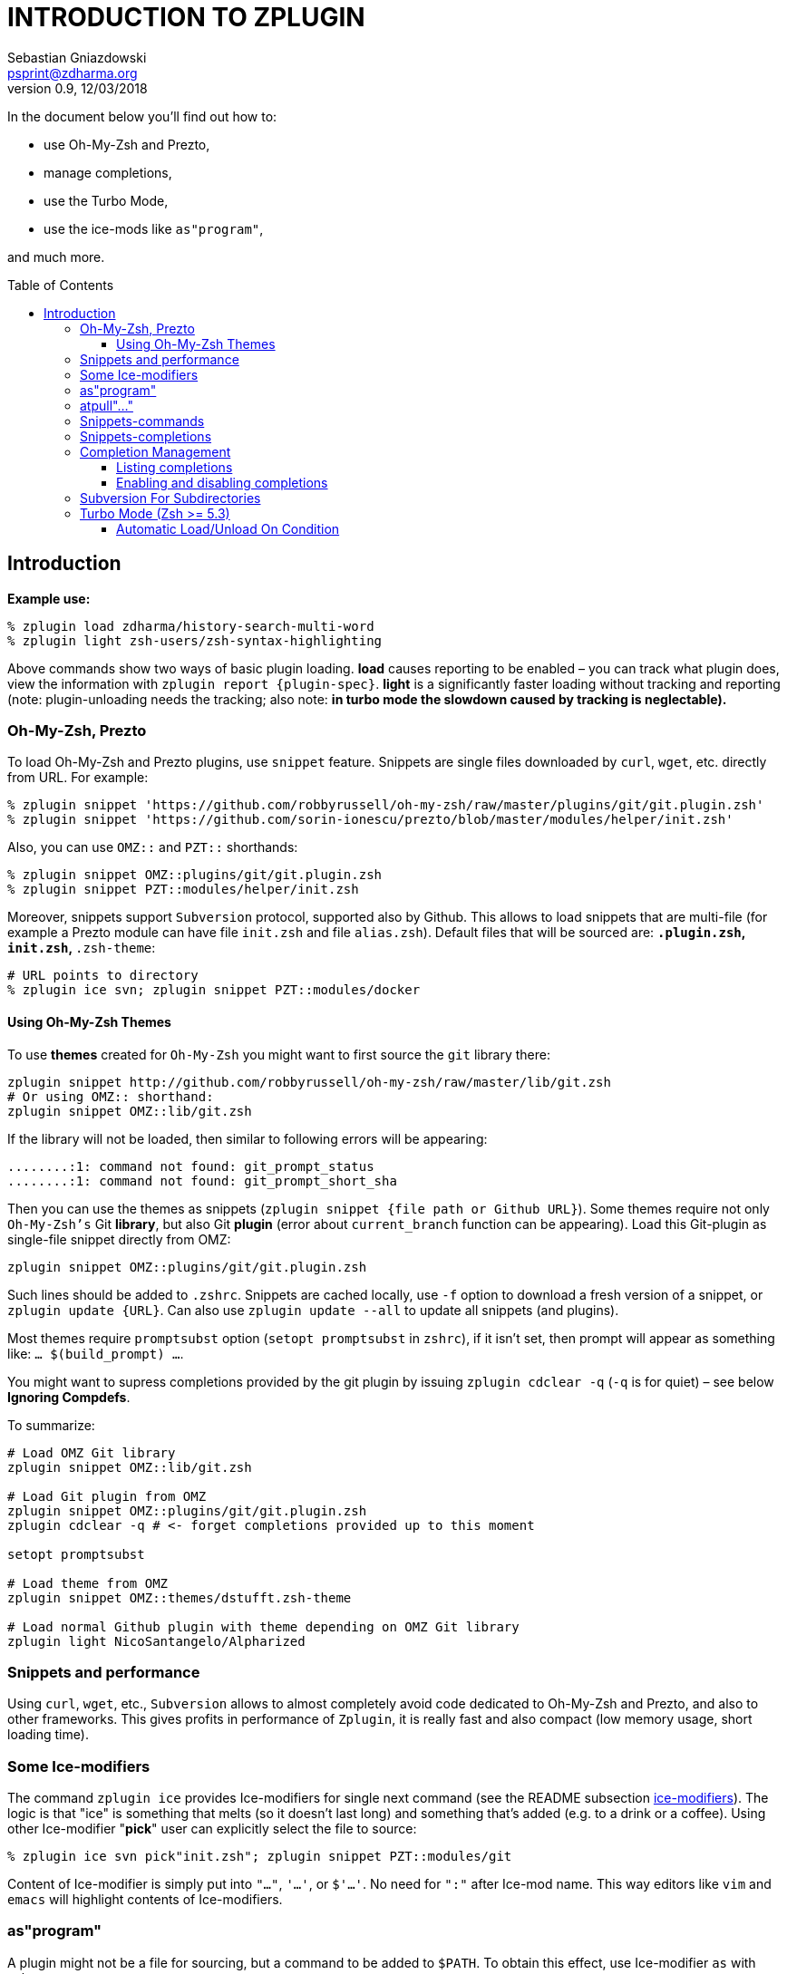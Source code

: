 # INTRODUCTION TO ZPLUGIN
Sebastian Gniazdowski <psprint@zdharma.org>
v0.9, 12/03/2018
:source-highlighter: prettify
:toc:
:toclevels: 3
:toc-placement!:

In the document below you'll find out how to:

- use Oh-My-Zsh and Prezto,
- manage completions,
- use the Turbo Mode,
- use the ice-mods like `as"program"`,

and much more.

toc::[]

## Introduction

**Example use:**

```SystemVerilog
% zplugin load zdharma/history-search-multi-word
% zplugin light zsh-users/zsh-syntax-highlighting
```

Above commands show two ways of basic plugin loading. **load** causes reporting
to be enabled – you can track what plugin does, view the information with
`zplugin report {plugin-spec}`. **light** is a significantly faster loading
without tracking and reporting (note: plugin-unloading needs the tracking; also
note: **in turbo mode the slowdown caused by tracking is neglectable).**

### Oh-My-Zsh, Prezto

To load Oh-My-Zsh and Prezto plugins, use `snippet` feature. Snippets are single
files downloaded by `curl`, `wget`, etc. directly from URL. For example:

```SystemVerilog
% zplugin snippet 'https://github.com/robbyrussell/oh-my-zsh/raw/master/plugins/git/git.plugin.zsh'
% zplugin snippet 'https://github.com/sorin-ionescu/prezto/blob/master/modules/helper/init.zsh'
```

Also, you can use `OMZ::` and `PZT::` shorthands:

```SystemVerilog
% zplugin snippet OMZ::plugins/git/git.plugin.zsh
% zplugin snippet PZT::modules/helper/init.zsh
```

Moreover, snippets support `Subversion` protocol, supported also by Github.
This allows to load snippets that are multi-file (for example a Prezto module
can have file `init.zsh` and file `alias.zsh`). Default files that will be
sourced are: `*.plugin.zsh`, `init.zsh`, `*.zsh-theme`:

```SystemVerilog
# URL points to directory
% zplugin ice svn; zplugin snippet PZT::modules/docker
```

#### Using Oh-My-Zsh Themes

To use **themes** created for `Oh-My-Zsh` you might want to first source the `git` library there:

```SystemVerilog
zplugin snippet http://github.com/robbyrussell/oh-my-zsh/raw/master/lib/git.zsh
# Or using OMZ:: shorthand:
zplugin snippet OMZ::lib/git.zsh
```

If the library will not be loaded, then similar to following errors will be appearing:

```
........:1: command not found: git_prompt_status
........:1: command not found: git_prompt_short_sha
```

Then you can use the themes as snippets (`zplugin snippet {file path or Github URL}`).
Some themes require not only `Oh-My-Zsh's` Git **library**, but also Git **plugin** (error
about `current_branch` function can be appearing). Load this Git-plugin as single-file
snippet directly from OMZ:

```SystemVerilog
zplugin snippet OMZ::plugins/git/git.plugin.zsh
```

Such lines should be added to `.zshrc`. Snippets are cached locally, use `-f` option to download
a fresh version of a snippet, or `zplugin update {URL}`. Can also use `zplugin update --all` to
update all snippets (and plugins).

Most themes require `promptsubst` option (`setopt promptsubst` in `zshrc`), if it isn't set, then
prompt will appear as something like: `... $(build_prompt) ...`.

You might want to supress completions provided by the git plugin by issuing `zplugin cdclear -q`
(`-q` is for quiet) – see below **Ignoring Compdefs**.

To summarize:

```SystemVerilog
# Load OMZ Git library
zplugin snippet OMZ::lib/git.zsh

# Load Git plugin from OMZ
zplugin snippet OMZ::plugins/git/git.plugin.zsh
zplugin cdclear -q # <- forget completions provided up to this moment

setopt promptsubst

# Load theme from OMZ
zplugin snippet OMZ::themes/dstufft.zsh-theme

# Load normal Github plugin with theme depending on OMZ Git library
zplugin light NicoSantangelo/Alpharized
```


### Snippets and performance

Using `curl`, `wget`, etc., `Subversion` allows to almost completely avoid code
dedicated to Oh-My-Zsh and Prezto, and also to other frameworks. This gives
profits in performance of `Zplugin`, it is really fast and also compact (low
memory usage, short loading time).

### Some Ice-modifiers

The command `zplugin ice` provides Ice-modifiers for single next command (see
the README subsection
link:https://github.com/zdharma/zplugin#ice-modifiers[ice-modifiers]). The logic
is that "ice" is something that melts (so it doesn't last long) and something
that's added (e.g. to a drink or a coffee). Using other Ice-modifier "**pick**"
user can explicitly select the file to source:

```SystemVerilog
% zplugin ice svn pick"init.zsh"; zplugin snippet PZT::modules/git
```

Content of Ice-modifier is simply put into `"..."`, `'...'`, or `$'...'`. No
need for `":"` after Ice-mod name. This way editors like `vim` and `emacs` will
highlight contents of Ice-modifiers.

### as"program"

A plugin might not be a file for sourcing, but a command to be added to `$PATH`.
To obtain this effect, use Ice-modifier `as` with value `program`.

```SystemVerilog
% zplugin ice as"program" cp"httpstat.sh -> httpstat" pick"httpstat"
% zplugin light b4b4r07/httpstat
```

Above command will add plugin directory to `$PATH`, copy file `httpstat.sh` into
`httpstat` and add execution rights (`+x`) to the file selected with `pick`,
i.e. to `httpstat`. Other Ice-mod exists, `mv`, which works like `cp` but
**moves** a file instead of **copying** it. `mv` is ran before `cp`.

### atpull"..."

Copying file is safe for doing later updates – original files of repository are
unmodified and `Git` will report no conflicts. However, `mv` also can be used,
if a proper `atpull` (an Ice–modifier ran at **update** of plugin) will be used:

```SystemVerilog
% zplugin ice as"program" mv"httpstat.sh -> httpstat" pick"httpstat" atpull'!git reset --hard'
% zplugin light b4b4r07/httpstat
```

If `atpull` starts with exclamation mark, then it will be run before `git pull`,
and before `mv`. Nevertheless, `atpull`, `mv`, `cp` are ran **only if new
commits are to be fetched**. So in summary, when user runs `zplugin update
b4b4r07/httpstat` to update this plugin, and there are new commits, what happens
first is that `git reset --hard` is ran – and it restores original
`httpstat.sh`, **then** `git pull` is ran and it downloads new commits (doing
fast-forward), **then** `mv` is ran again so that the command is `httpstat` not
`httpstat.sh`.

For exclamation mark to not be expanded by Zsh in interactive session, use
`'...'` not `"..."` to enclose contents of `atpull` Ice-mod.

### Snippets-commands

Commands can also be added to `$PATH` using **snippets**. For example:

```SystemVerilog
% zplugin ice mv"httpstat.sh -> httpstat" pick"httpstat" as"program"
% zplugin snippet https://github.com/b4b4r07/httpstat/blob/master/httpstat.sh
```

Snippets also support `atpull` Ice-mod, so it's possible to do e.g. `atpull'!svn
revert'`. There's also `atinit` Ice-mod, executed before loading plugin or
snippet (but after setting up its main directory).

### Snippets-completions

By using the `as''` ice-mod with value `completion` you can point the `snippet`
subcommand directly to the completion file, e.g.:

```SystemVerilog
zplugin ice as"completion"
zplugin snippet https://github.com/docker/cli/blob/master/contrib/completion/zsh/_docker
```

### Completion Management

Zplugin allows to disable and enable each completion in every plugin. Try
installing a popular plugin that provides completions:

```SystemVerilog
% zplugin ice blockf
% zplugin light zsh-users/zsh-completions
```

First command will block the traditional method of adding completions. Zplugin
uses own method (based on symlinks instead of adding to `$fpath`). Zplugin will
automatically *install* completions of newly downloaded plugin. To uninstall,
and install again, use

```SystemVerilog
% zplg cuninstall zsh-users/zsh-completions   # uninstall
% zplg creinstall zsh-users/zsh-completions   # install
```

#### Listing completions

(Note: `zplg` is an alias that can be used in interactive sessions). To see what
completions *all* plugins provide, in tabular formatting and with name of each
plugin, use:

```SystemVerilog
% zplg clist
```

This command is specially adapted for plugins like `zsh-users/zsh-completions`,
which provide many completions – listing will have `3` completions per line, so
that not many terminal pages will be occupied, like this:

```SystemVerilog
...
atach, bitcoin-cli, bower    zsh-users/zsh-completions
bundle, caffeinate, cap      zsh-users/zsh-completions
cask, cf, chattr             zsh-users/zsh-completions
...
```

You can show more completions per line by providing an *argument* to `clist`,
e.g. `zplg clist 6`, will show:

```SystemVerilog
...
bundle, caffeinate, cap, cask, cf, chattr      zsh-users/zsh-completions
cheat, choc, cmake, coffee, column, composer   zsh-users/zsh-completions
console, dad, debuild, dget, dhcpcd, diana     zsh-users/zsh-completions
...
```

#### Enabling and disabling completions

Completions can be disabled, so that e.g. original Zsh completion will be used.
The commands are very basic, they only need completion *name*:

```
% zplg cdisable cmake
Disabled cmake completion belonging to zsh-users/zsh-completions
% zplg cenable cmake
Enabled cmake completion belonging to zsh-users/zsh-completions
```

That's all on completions. There's one more command, `zplugin csearch`, that
will *search* all plugin directories for available completions, and show if they
are installed. This sums up to complete control over completions.

### Subversion For Subdirectories

In general, to use *subdirectories* of Github projects as snippets add
`/trunk/{path-to-dir}` to URL, for example:

```SystemVerilog
% zplugin ice svn; zplugin snippet https://github.com/zsh-users/zsh-completions/trunk/src

# For Oh-My-Zsh and Prezto, the OMZ:: and PZT:: prefixes work
# without the need to add the `/trunk/` infix (however the path
# should point to a directory, not to a file):
% zplugin ice svn; zplugin snippet PZT::modules/docker
```

Snippets too have completions installed by default, like plugins.

### Turbo Mode (Zsh >= 5.3)

The Ice-mod `wait` allows you to postpone loading of a plugin to the moment when
processing of `.zshrc` is finished and prompt is being shown. It is like Windows
– during startup, it shows desktop even though it still loads data in
background. This has drawbacks, but is for sure better than blank screen for 10
minutes. And here, in Zplugin, there are no drawbacks of this approach – no
lags, freezes, etc. – the command line is fully usable while the plugins are
being loaded, for number of such plugins like `10` or `20`. For higher number of
plugins automatic queueing for next free time slot (i.e. delaying) is performed.

Zsh 5.3 or greater is required. To use this Turbo Mode add `wait` ice to the
target plugin in one of following ways:

```SystemVerilog
PS1="READY > "
zplugin ice wait'!0' atload'promptinit; prompt scala3'
zplugin load psprint/zprompts
```

This sets plugin `psprint/zprompts` to be loaded `0` seconds after `zshrc`. It
will fire up after c.a. 100 ms of showing of the basic prompt `READY >`. I've
started to use this method of setting up a prompt a year ago now and I run it
without any problems.

The exclamation mark causes Zplugin to reset-prompt after loading plugin. The
same with Prezto prompts, with a longer delay:

```SystemVerilog
zplg ice svn silent wait'!1' atload'prompt smiley'
zplg snippet PZT::modules/prompt
```

Using `zsh-users/zsh-autosuggestions` without any drawbacks:

```SystemVerilog
zplugin ice wait'1' atload'_zsh_autosuggest_start'
zplugin light zsh-users/zsh-autosuggestions
```

Autosuggestions uses `precmd` hook that is called right after processing `zshrc`
(before prompt). Turbo Mode will wait `1` second so `precmd` will not be called
at first prompt. This makes autosuggestions inactive at first prompt.
**However** the given `atload` Ice-mod fixes this, it calls the same function
`precmd` would, right after loading autosuggestions.

```SystemVerilog
zplugin ice wait'[[ -n ${ZLAST_COMMANDS[(r)cras*]} ]]'
zplugin load zdharma/zplugin-crasis
```

The plugin `zplugin-crasis` provides command `crasis`. Ice-mod `wait` is set to
wait on condition. When user enters `cras` at command line, the plugin is
instantly loaded and command `crasis` becomes available. **
link:https://asciinema.org/a/149725[See this feature in action] **. This feature
requires `zdharma/fast-syntax-highlighting` (it builds the `ZLAST_COMMANDS`
array).

#### Automatic Load/Unload On Condition

Ices `load` and `unload` allow to define when you want plugins active or
unactive. For example:

```SystemVerilog
# Load when in ~/tmp

zplugin ice load'![[ $PWD = */tmp ]]' unload'![[ $PWD != */tmp ]]' atload"promptinit; prompt sprint3"
zplugin load psprint/zprompts

# Load when NOT in ~/tmp

zplugin ice load'![[ $PWD != */tmp ]]' unload'![[ $PWD = */tmp ]]'
zplugin load russjohnson/angry-fly-zsh
```

Two prompts, each active in different directories. This can be used to have
plugin-sets, e.g. by defining parameter `$PLUGINS` with possible values like
`cpp`,`web`,`admin` and by setting `load`/`unload` conditions to activate
different plugins on `cpp`, on `web`, etc.

The difference with `wait` is that `load`/`unload` are constantly active, not only
till first activation.

Note that unloading a plugin needs it to be loaded with tracking (so `zplugin
load ...`, not `zplugin light ...`). Tracking causes slight slowdown, however
this doesn't matter in turbo mode, as Zsh startup isn't slowed down.

**See also Wiki on
link:https://github.com/zdharma/zplugin/wiki/Multiple-prompts[multiple prompts].**
